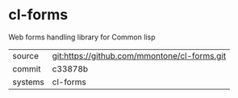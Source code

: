 * cl-forms

Web forms handling library for Common lisp

|---------+----------------------------------------------|
| source  | git:https://github.com/mmontone/cl-forms.git |
| commit  | c33878b                                      |
| systems | cl-forms                                     |
|---------+----------------------------------------------|
